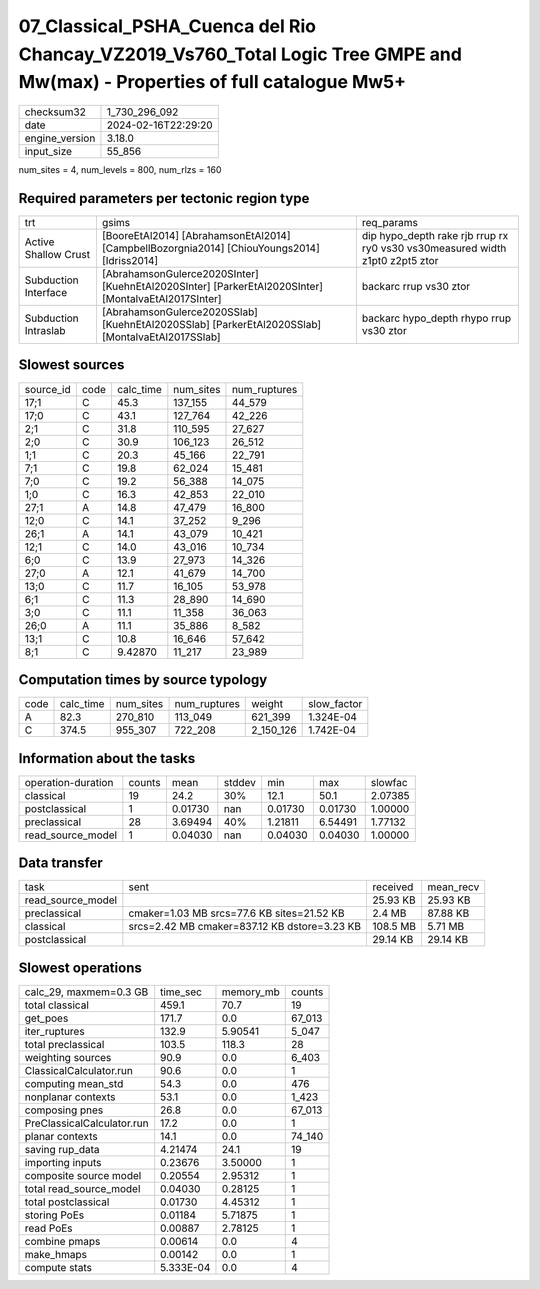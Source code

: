 07_Classical_PSHA_Cuenca del Rio Chancay_VZ2019_Vs760_Total Logic Tree GMPE and Mw(max) - Properties of full catalogue Mw5+
===========================================================================================================================

+----------------+---------------------+
| checksum32     | 1_730_296_092       |
+----------------+---------------------+
| date           | 2024-02-16T22:29:20 |
+----------------+---------------------+
| engine_version | 3.18.0              |
+----------------+---------------------+
| input_size     | 55_856              |
+----------------+---------------------+

num_sites = 4, num_levels = 800, num_rlzs = 160

Required parameters per tectonic region type
--------------------------------------------
+----------------------+-----------------------------------------------------------------------------------------------------+------------------------------------------------------------------------------+
| trt                  | gsims                                                                                               | req_params                                                                   |
+----------------------+-----------------------------------------------------------------------------------------------------+------------------------------------------------------------------------------+
| Active Shallow Crust | [BooreEtAl2014] [AbrahamsonEtAl2014] [CampbellBozorgnia2014] [ChiouYoungs2014] [Idriss2014]         | dip hypo_depth rake rjb rrup rx ry0 vs30 vs30measured width z1pt0 z2pt5 ztor |
+----------------------+-----------------------------------------------------------------------------------------------------+------------------------------------------------------------------------------+
| Subduction Interface | [AbrahamsonGulerce2020SInter] [KuehnEtAl2020SInter] [ParkerEtAl2020SInter] [MontalvaEtAl2017SInter] | backarc rrup vs30 ztor                                                       |
+----------------------+-----------------------------------------------------------------------------------------------------+------------------------------------------------------------------------------+
| Subduction Intraslab | [AbrahamsonGulerce2020SSlab] [KuehnEtAl2020SSlab] [ParkerEtAl2020SSlab] [MontalvaEtAl2017SSlab]     | backarc hypo_depth rhypo rrup vs30 ztor                                      |
+----------------------+-----------------------------------------------------------------------------------------------------+------------------------------------------------------------------------------+

Slowest sources
---------------
+-----------+------+-----------+-----------+--------------+
| source_id | code | calc_time | num_sites | num_ruptures |
+-----------+------+-----------+-----------+--------------+
| 17;1      | C    | 45.3      | 137_155   | 44_579       |
+-----------+------+-----------+-----------+--------------+
| 17;0      | C    | 43.1      | 127_764   | 42_226       |
+-----------+------+-----------+-----------+--------------+
| 2;1       | C    | 31.8      | 110_595   | 27_627       |
+-----------+------+-----------+-----------+--------------+
| 2;0       | C    | 30.9      | 106_123   | 26_512       |
+-----------+------+-----------+-----------+--------------+
| 1;1       | C    | 20.3      | 45_166    | 22_791       |
+-----------+------+-----------+-----------+--------------+
| 7;1       | C    | 19.8      | 62_024    | 15_481       |
+-----------+------+-----------+-----------+--------------+
| 7;0       | C    | 19.2      | 56_388    | 14_075       |
+-----------+------+-----------+-----------+--------------+
| 1;0       | C    | 16.3      | 42_853    | 22_010       |
+-----------+------+-----------+-----------+--------------+
| 27;1      | A    | 14.8      | 47_479    | 16_800       |
+-----------+------+-----------+-----------+--------------+
| 12;0      | C    | 14.1      | 37_252    | 9_296        |
+-----------+------+-----------+-----------+--------------+
| 26;1      | A    | 14.1      | 43_079    | 10_421       |
+-----------+------+-----------+-----------+--------------+
| 12;1      | C    | 14.0      | 43_016    | 10_734       |
+-----------+------+-----------+-----------+--------------+
| 6;0       | C    | 13.9      | 27_973    | 14_326       |
+-----------+------+-----------+-----------+--------------+
| 27;0      | A    | 12.1      | 41_679    | 14_700       |
+-----------+------+-----------+-----------+--------------+
| 13;0      | C    | 11.7      | 16_105    | 53_978       |
+-----------+------+-----------+-----------+--------------+
| 6;1       | C    | 11.3      | 28_890    | 14_690       |
+-----------+------+-----------+-----------+--------------+
| 3;0       | C    | 11.1      | 11_358    | 36_063       |
+-----------+------+-----------+-----------+--------------+
| 26;0      | A    | 11.1      | 35_886    | 8_582        |
+-----------+------+-----------+-----------+--------------+
| 13;1      | C    | 10.8      | 16_646    | 57_642       |
+-----------+------+-----------+-----------+--------------+
| 8;1       | C    | 9.42870   | 11_217    | 23_989       |
+-----------+------+-----------+-----------+--------------+

Computation times by source typology
------------------------------------
+------+-----------+-----------+--------------+-----------+-------------+
| code | calc_time | num_sites | num_ruptures | weight    | slow_factor |
+------+-----------+-----------+--------------+-----------+-------------+
| A    | 82.3      | 270_810   | 113_049      | 621_399   | 1.324E-04   |
+------+-----------+-----------+--------------+-----------+-------------+
| C    | 374.5     | 955_307   | 722_208      | 2_150_126 | 1.742E-04   |
+------+-----------+-----------+--------------+-----------+-------------+

Information about the tasks
---------------------------
+--------------------+--------+---------+--------+---------+---------+---------+
| operation-duration | counts | mean    | stddev | min     | max     | slowfac |
+--------------------+--------+---------+--------+---------+---------+---------+
| classical          | 19     | 24.2    | 30%    | 12.1    | 50.1    | 2.07385 |
+--------------------+--------+---------+--------+---------+---------+---------+
| postclassical      | 1      | 0.01730 | nan    | 0.01730 | 0.01730 | 1.00000 |
+--------------------+--------+---------+--------+---------+---------+---------+
| preclassical       | 28     | 3.69494 | 40%    | 1.21811 | 6.54491 | 1.77132 |
+--------------------+--------+---------+--------+---------+---------+---------+
| read_source_model  | 1      | 0.04030 | nan    | 0.04030 | 0.04030 | 1.00000 |
+--------------------+--------+---------+--------+---------+---------+---------+

Data transfer
-------------
+-------------------+----------------------------------------------+----------+-----------+
| task              | sent                                         | received | mean_recv |
+-------------------+----------------------------------------------+----------+-----------+
| read_source_model |                                              | 25.93 KB | 25.93 KB  |
+-------------------+----------------------------------------------+----------+-----------+
| preclassical      | cmaker=1.03 MB srcs=77.6 KB sites=21.52 KB   | 2.4 MB   | 87.88 KB  |
+-------------------+----------------------------------------------+----------+-----------+
| classical         | srcs=2.42 MB cmaker=837.12 KB dstore=3.23 KB | 108.5 MB | 5.71 MB   |
+-------------------+----------------------------------------------+----------+-----------+
| postclassical     |                                              | 29.14 KB | 29.14 KB  |
+-------------------+----------------------------------------------+----------+-----------+

Slowest operations
------------------
+----------------------------+-----------+-----------+--------+
| calc_29, maxmem=0.3 GB     | time_sec  | memory_mb | counts |
+----------------------------+-----------+-----------+--------+
| total classical            | 459.1     | 70.7      | 19     |
+----------------------------+-----------+-----------+--------+
| get_poes                   | 171.7     | 0.0       | 67_013 |
+----------------------------+-----------+-----------+--------+
| iter_ruptures              | 132.9     | 5.90541   | 5_047  |
+----------------------------+-----------+-----------+--------+
| total preclassical         | 103.5     | 118.3     | 28     |
+----------------------------+-----------+-----------+--------+
| weighting sources          | 90.9      | 0.0       | 6_403  |
+----------------------------+-----------+-----------+--------+
| ClassicalCalculator.run    | 90.6      | 0.0       | 1      |
+----------------------------+-----------+-----------+--------+
| computing mean_std         | 54.3      | 0.0       | 476    |
+----------------------------+-----------+-----------+--------+
| nonplanar contexts         | 53.1      | 0.0       | 1_423  |
+----------------------------+-----------+-----------+--------+
| composing pnes             | 26.8      | 0.0       | 67_013 |
+----------------------------+-----------+-----------+--------+
| PreClassicalCalculator.run | 17.2      | 0.0       | 1      |
+----------------------------+-----------+-----------+--------+
| planar contexts            | 14.1      | 0.0       | 74_140 |
+----------------------------+-----------+-----------+--------+
| saving rup_data            | 4.21474   | 24.1      | 19     |
+----------------------------+-----------+-----------+--------+
| importing inputs           | 0.23676   | 3.50000   | 1      |
+----------------------------+-----------+-----------+--------+
| composite source model     | 0.20554   | 2.95312   | 1      |
+----------------------------+-----------+-----------+--------+
| total read_source_model    | 0.04030   | 0.28125   | 1      |
+----------------------------+-----------+-----------+--------+
| total postclassical        | 0.01730   | 4.45312   | 1      |
+----------------------------+-----------+-----------+--------+
| storing PoEs               | 0.01184   | 5.71875   | 1      |
+----------------------------+-----------+-----------+--------+
| read PoEs                  | 0.00887   | 2.78125   | 1      |
+----------------------------+-----------+-----------+--------+
| combine pmaps              | 0.00614   | 0.0       | 4      |
+----------------------------+-----------+-----------+--------+
| make_hmaps                 | 0.00142   | 0.0       | 1      |
+----------------------------+-----------+-----------+--------+
| compute stats              | 5.333E-04 | 0.0       | 4      |
+----------------------------+-----------+-----------+--------+